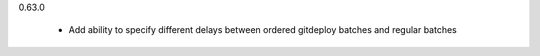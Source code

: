 0.63.0

    - Add ability to specify different delays between ordered gitdeploy batches and regular batches